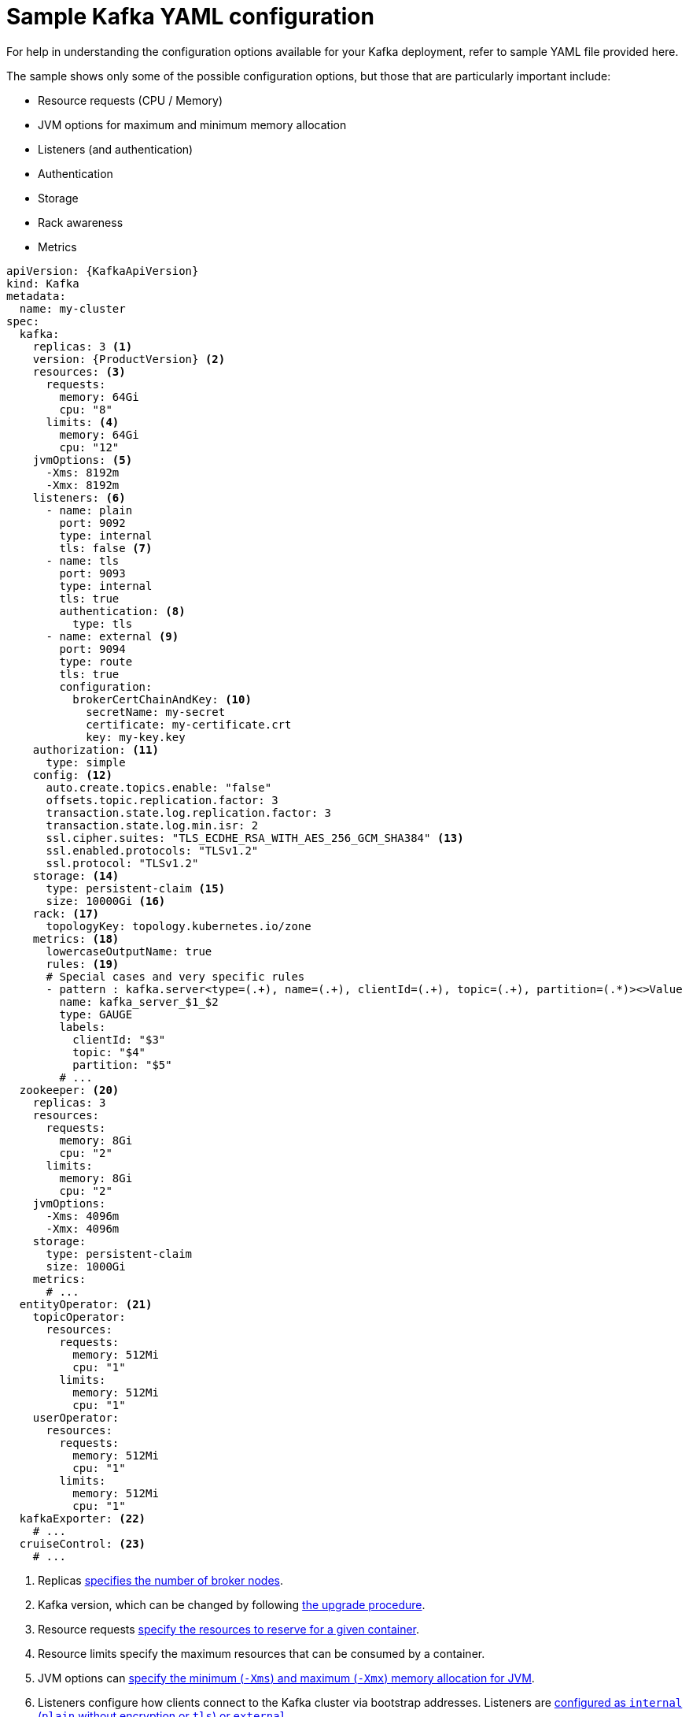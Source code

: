 // Module included in the following assemblies:
//
// assembly-deployment-configuration.adoc

[id='ref-sample-kafka-resource-config-{context}']
= Sample Kafka YAML configuration

For help in understanding the configuration options available for your Kafka deployment, refer to sample YAML file provided here.

The sample shows only some of the possible configuration options, but those that are particularly important include:

* Resource requests (CPU / Memory)
* JVM options for maximum and minimum memory allocation
* Listeners (and authentication)
* Authentication
* Storage
* Rack awareness
* Metrics

[source,shell,subs="+attributes"]
----
apiVersion: {KafkaApiVersion}
kind: Kafka
metadata:
  name: my-cluster
spec:
  kafka:
    replicas: 3 <1>
    version: {ProductVersion} <2>
    resources: <3>
      requests:
        memory: 64Gi
        cpu: "8"
      limits: <4>
        memory: 64Gi
        cpu: "12"
    jvmOptions: <5>
      -Xms: 8192m
      -Xmx: 8192m
    listeners: <6>
      - name: plain
        port: 9092
        type: internal
        tls: false <7>
      - name: tls
        port: 9093
        type: internal
        tls: true
        authentication: <8>
          type: tls
      - name: external <9>
        port: 9094
        type: route
        tls: true
        configuration:
          brokerCertChainAndKey: <10>
            secretName: my-secret
            certificate: my-certificate.crt
            key: my-key.key
    authorization: <11>
      type: simple
    config: <12>
      auto.create.topics.enable: "false"
      offsets.topic.replication.factor: 3
      transaction.state.log.replication.factor: 3
      transaction.state.log.min.isr: 2
      ssl.cipher.suites: "TLS_ECDHE_RSA_WITH_AES_256_GCM_SHA384" <13>
      ssl.enabled.protocols: "TLSv1.2"
      ssl.protocol: "TLSv1.2"
    storage: <14>
      type: persistent-claim <15>
      size: 10000Gi <16>
    rack: <17>
      topologyKey: topology.kubernetes.io/zone
    metrics: <18>
      lowercaseOutputName: true
      rules: <19>
      # Special cases and very specific rules
      - pattern : kafka.server<type=(.+), name=(.+), clientId=(.+), topic=(.+), partition=(.*)><>Value
        name: kafka_server_$1_$2
        type: GAUGE
        labels:
          clientId: "$3"
          topic: "$4"
          partition: "$5"
        # ...
  zookeeper: <20>
    replicas: 3
    resources:
      requests:
        memory: 8Gi
        cpu: "2"
      limits:
        memory: 8Gi
        cpu: "2"
    jvmOptions:
      -Xms: 4096m
      -Xmx: 4096m
    storage:
      type: persistent-claim
      size: 1000Gi
    metrics:
      # ...
  entityOperator: <21>
    topicOperator:
      resources:
        requests:
          memory: 512Mi
          cpu: "1"
        limits:
          memory: 512Mi
          cpu: "1"
    userOperator:
      resources:
        requests:
          memory: 512Mi
          cpu: "1"
        limits:
          memory: 512Mi
          cpu: "1"
  kafkaExporter: <22>
    # ...
  cruiseControl: <23>
    # ...
----

<1> Replicas xref:assembly-kafka-broker-replicas-{context}[specifies the number of broker nodes].
<2> Kafka version, which can be changed by following link:{BookURLDeploying}#assembly-upgrade-str[the upgrade procedure].
<3> Resource requests xref:ref-resource-limits-and-requests-{context}[specify the resources to reserve for a given container].
<4> Resource limits specify the maximum resources that can be consumed by a container.
<5> JVM options can xref:ref-jvm-options-{context}[specify the minimum (`-Xms`) and maximum (`-Xmx`) memory allocation for JVM].
<6> Listeners configure how clients connect to the Kafka cluster via bootstrap addresses. Listeners are xref:assembly-securing-kafka-brokers-str[configured as `internal` (`plain` without encryption or `tls`) or `external`].
<7> Enables listener authentication for each listener. Default is `false`.
<8> Listener authentication mechanism xref:assembly-securing-kafka-brokers-str[specified as mutual TLS or SCRAM-SHA]
<9> External listener configuration specifies xref:assembly-configuring-external-listeners-str[how the Kafka cluster is exposed outside Kubernetes, such as through a `route`, `loadbalancer` or `nodeport`].
<10> Optional configuration for a xref:kafka-listener-certificates-str[Kafka listener certificate] managed by an external Certificate Authority. The `brokerCertChainAndKey` property specifies a `Secret` that holds a server certificate and a private key. Kafka listener certificates can also be configured for TLS listeners.
<11> Authorization xref:con-securing-kafka-authorization-str[enables `simple` authorization on the Kafka broker using the `AclAuthorizer` Kafka plugin].
<12> Config specifies the broker configuration. xref:type-KafkaClusterSpec-reference[Standard Apache Kafka configuration may be provided, restricted to those properties not managed directly by Strimzi].
<13> xref:type-KafkaClusterSpec-reference[SSL properties for external listeners to run with a specific _cipher suite_ for a TLS version].
<14> Storage is xref:assembly-storage-{context}[configured as `ephemeral`, `persistent-claim` or `jbod`].
<15> Storage size for xref:proc-resizing-persistent-volumes-{context}[persistent volumes may be increased] and additional xref:proc-adding-volumes-to-jbod-storage-{context}[volumes may be added to JBOD storage].
<16> Persistent storage has xref:ref-persistent-storage-{context}[additional configuration options], such as a storage `id` and `class` for dynamic volume provisioning.
<17> Rack awareness is configured to xref:assembly-kafka-rack-{context}[spread replicas across different racks]. A `topology` key must match the label of a cluster node.
<18> Kafka link:{BookURLDeploying}#assembly-metrics-setup-str[metrics configuration for use with Prometheus].
<19> Kafka rules for exporting metrics to a Grafana dashboard through the JMX Exporter. A set of rules provided with Strimzi may be copied to your Kafka resource configuration.
<20> xref:assembly-zookeeper-node-configuration-{context}[ZooKeeper-specific configuration], which contains properties similar to the Kafka configuration.
<21> Entity Operator configuration, which xref:assembly-kafka-entity-operator-{context}[specifies the configuration for the Topic Operator and User Operator].
<22> Kafka Exporter configuration, which is used xref:assembly-kafka-exporter-configuration-{context}[to expose data as Prometheus metrics].
<23> Cruise Control configuration, which is used xref:cruise-control-concepts-str[to rebalance the Kafka cluster].
